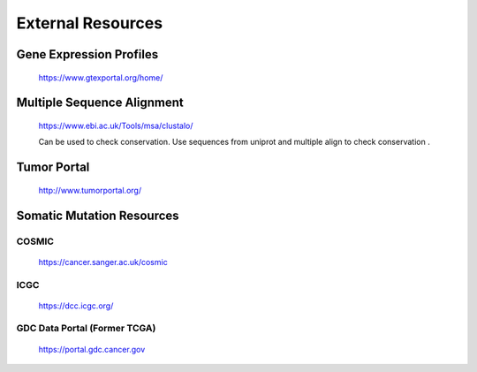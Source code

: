 ===============================
**External Resources**
===============================



Gene Expression Profiles 
#############################


   https://www.gtexportal.org/home/


Multiple Sequence Alignment  
##############################

   https://www.ebi.ac.uk/Tools/msa/clustalo/ 

   Can be used to check conservation. Use sequences from uniprot and multiple align to check conservation . 


Tumor Portal 
###############

  http://www.tumorportal.org/
  

Somatic Mutation Resources
#############################


COSMIC
------- 
   
   https://cancer.sanger.ac.uk/cosmic

ICGC
------

   https://dcc.icgc.org/

GDC Data Portal (Former TCGA) 
--------------------------------

  https://portal.gdc.cancer.gov

 
 
